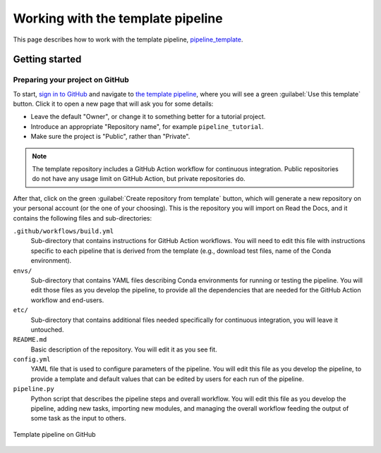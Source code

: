 Working with the template pipeline
==================================

This page describes how to work with the template pipeline,
`pipeline_template <https://github.com/sims-lab/pipeline_template/>`_.

Getting started
---------------

Preparing your project on GitHub
~~~~~~~~~~~~~~~~~~~~~~~~~~~~~~~~

To start, `sign in to GitHub <https://github.com/login>`_
and navigate to `the template pipeline <https://github.com/sims-lab/pipeline_template/>`_,
where you will see a green :guilabel:`Use this template` button.
Click it to open a new page that will ask you for some details:

* Leave the default "Owner", or change it to something better for a tutorial project.
* Introduce an appropriate "Repository name", for example ``pipeline_tutorial``.
* Make sure the project is "Public", rather than "Private".

.. note::

   The template repository includes a GitHub Action workflow for continuous integration.
   Public repositories do not have any usage limit on GitHub Action, but private repositories do.

After that, click on the green :guilabel:`Create repository from template` button,
which will generate a new repository on your personal account
(or the one of your choosing).
This is the repository you will import on Read the Docs,
and it contains the following files and sub-directories:

``.github/workflows/build.yml``
  Sub-directory that contains instructions for GitHub Action workflows.
  You will need to edit this file with instructions specific to each pipeline
  that is derived from the template (e.g., download test files,
  name of the Conda environment).

``envs/``
  Sub-directory that contains YAML files describing Conda environments
  for running or testing the pipeline.
  You will edit those files as you develop the pipeline,
  to provide all the dependencies that are needed for
  the GitHub Action workflow and end-users.

``etc/``
  Sub-directory that contains additional files needed specifically 
  for continuous integration, you will leave it untouched.

``README.md``
  Basic description of the repository.
  You will edit it as you see fit.

``config.yml``
  YAML file that is used to configure parameters of the pipeline.
  You will edit this file as you develop the pipeline,
  to provide a template and default values that can be edited by users
  for each run of the pipeline.

``pipeline.py``
  Python script that describes the pipeline steps and overall workflow.
  You will edit this file as you develop the pipeline,
  adding new tasks, importing new modules, and managing the overall 
  workflow feeding the output of some task as the input to others.

.. figure:: /_static/images/tutorial/github-template.png
   :width: 80%
   :align: center
   :alt: GitHub template for the tutorial

   Template pipeline on GitHub
